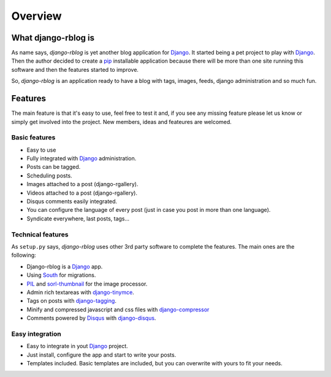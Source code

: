 .. _overview:

########
Overview
########

What django-rblog is
*********************

As name says, `django-rblog` is yet another blog application for Django_. It
started being a pet project to play with Django_. Then the author decided to
create a pip_ installable application because there will be more than one
site running this software and then the features started to improve.

So, `django-rblog` is an application ready to have a blog with tags, images, feeds,
django administration and so much fun.


Features
********

The main feature is that it's easy to use, feel free to test it and, if you see
any missing feature please let us know or simply get involved into the project.
New members, ideas and feateures are welcomed.

Basic features
^^^^^^^^^^^^^^

* Easy to use
* Fully integrated with Django_ administration.
* Posts can be tagged.
* Scheduling posts.
* Images attached to a post (django-rgallery).
* Videos attached to a post (django-rgallery).
* Disqus comments easily integrated.
* You can configure the language of every post (just in case you post in more
  than one language).
* Syndicate everywhere, last posts, tags...

Technical features
^^^^^^^^^^^^^^^^^^

As ``setup.py`` says, `django-rblog` uses other 3rd party software to complete
the features. The main ones are the following:

* Django-rblog is a Django_ app.
* Using South_ for migrations.
* PIL_ and sorl-thumbnail_ for the image processor.
* Admin rich textareas with django-tinymce_.
* Tags on posts with django-tagging_.
* Minify and compressed javascript and css files with django-compressor_
* Comments powered by Disqus_ with django-disqus_.

Easy integration
^^^^^^^^^^^^^^^^

* Easy to integrate in yout Django_ project.
* Just install, configure the app and start to write your posts.
* Templates included. Basic templates are included, but you can overwrite
  with yours to fit your needs.

.. _pip: http://www.pip-installer.org/en/latest/index.html
.. _virtualenv: http://pypi.python.org/pypi/virtualenv
.. _Django: http://djangoproject.org/
.. _Pygments: http://pygments.org/
.. _South: http://south.aeracode.org/
.. _PIL: http://www.pythonware.com/products/pil/
.. _django-tinymce: https://github.com/aljosa/django-tinymce
.. _django-tagging: https://code.google.com/p/django-tagging/
.. _sorl-thumbnail: http://sorl-thumbnail.readthedocs.org/en/latest/
.. _django-compressor: https://github.com/django-compressor/django-compressor
.. _Disqus: http://disqus.com
.. _django-disqus: http://django-disqus.readthedocs.org/en/latest/